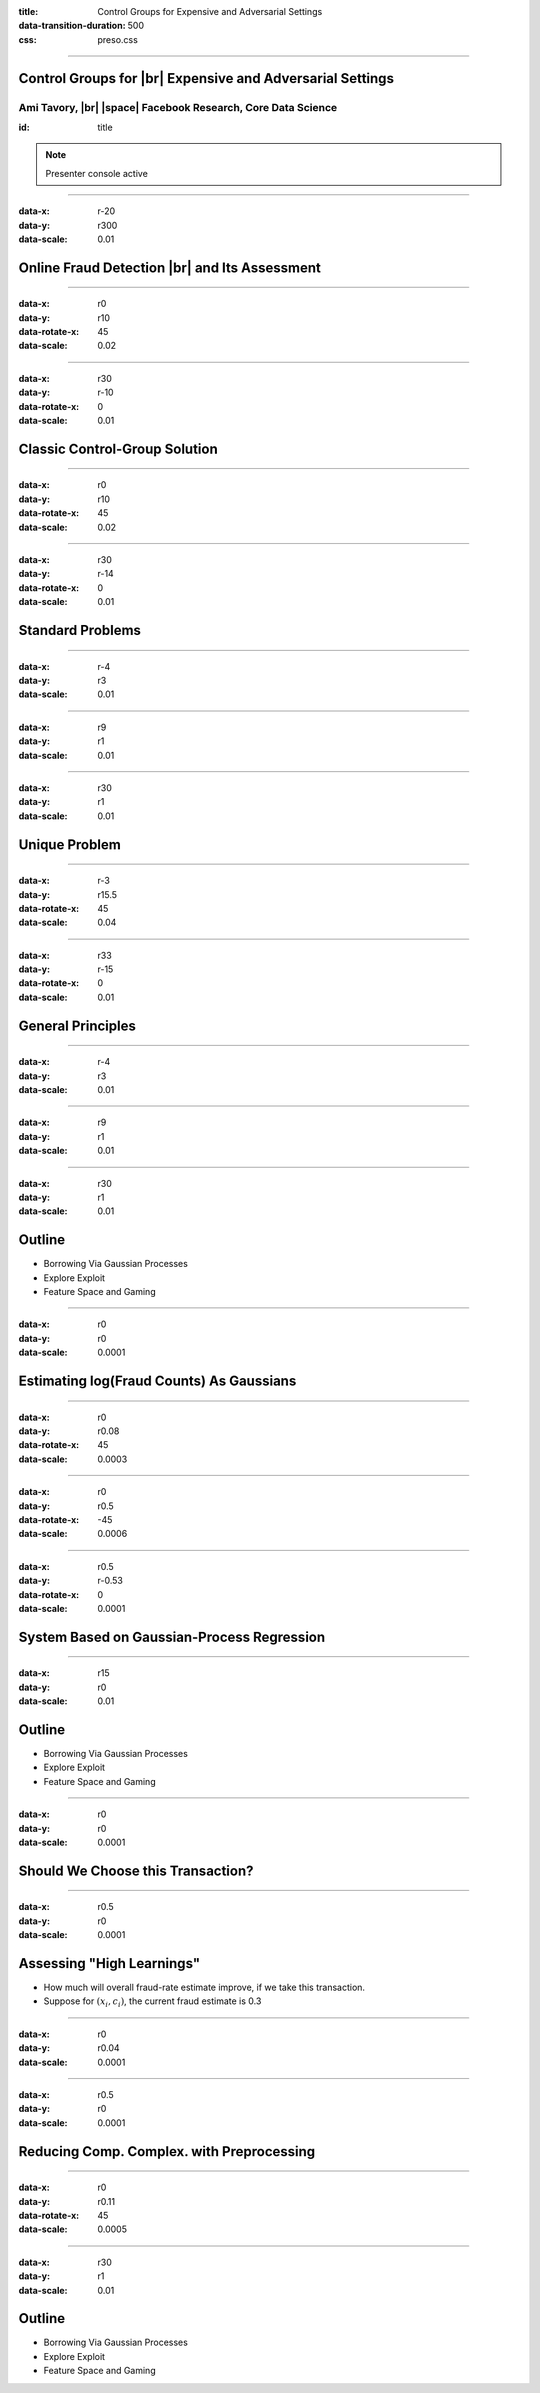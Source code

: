 :title: Control Groups for Expensive and Adversarial Settings
:data-transition-duration: 500
:css: preso.css


.. |br| raw:: html

  <br/>

.. |rarr| raw:: html

  &rarr;

.. |space| raw:: html

  &#8205; &#8205; &#8205; &#8205; &#8205; &#8205; &#8205; &#8205; &#8205; &#8205; &#8205;

.. role:: underline
    :class: underline


----

Control Groups for |br| Expensive and Adversarial Settings
===========================================================

.. image:: img/tlv.png
    :class: center
    :height: 200px

Ami Tavory, |br| |space| Facebook Research, Core Data Science
----------------------------------------------------------------

:id: title

.. note::

    Presenter console active


----

:data-x: r-20
:data-y: r300
:data-scale: 0.01

Online Fraud Detection |br| and Its Assessment
===============================================

.. image:: img/system_init.png
    :class: center
    :height: 500px


----

:data-x: r0
:data-y: r10
:data-rotate-x: 45
:data-scale: 0.02

.. image:: img/system_init_dumb.png
    :class: center
    :height: 500px


----

:data-x: r30
:data-y: r-10
:data-rotate-x: 0
:data-scale: 0.01

Classic Control-Group Solution
=================================

.. image:: img/system_classic.png
    :class: center
    :width: 500px


----

:data-x: r0
:data-y: r10
:data-rotate-x: 45
:data-scale: 0.02

.. image:: img/assess_objective.png
    :class: center
    :width: 500px


----

:data-x: r30
:data-y: r-14
:data-rotate-x: 0
:data-scale: 0.01

Standard Problems
=================================


----

:data-x: r-4
:data-y: r3
:data-scale: 0.01

.. image:: img/assess_problem.png
    :class: center
    :width: 500px


----

:data-x: r9
:data-y: r1
:data-scale: 0.01

.. image:: img/importance_problem.png
    :class: center
    :width: 500px


----

:data-x: r30
:data-y: r1
:data-scale: 0.01

Unique Problem
=================================

.. image:: img/system_classic_problem_cost.png
    :class: center
    :width: 500px


----

:data-x: r-3
:data-y: r15.5
:data-rotate-x: 45
:data-scale: 0.04

.. image:: img/nietsche.png
    :class: center
    :width: 1300px


----

:data-x: r33
:data-y: r-15
:data-rotate-x: 0
:data-scale: 0.01

General Principles
=================================

----

:data-x: r-4
:data-y: r3
:data-scale: 0.01

.. image:: img/system_trx_level.png
    :class: center
    :width: 500px


----

:data-x: r9
:data-y: r1
:data-scale: 0.01

.. image:: img/assess_objective_borrow.png
    :class: center
    :width: 500px


----

:data-x: r30
:data-y: r1
:data-scale: 0.01

Outline
=================================

* :underline:`Borrowing Via Gaussian Processes`

* Explore Exploit

* Feature Space and Gaming


----

:data-x: r0
:data-y: r0
:data-scale: 0.0001

Estimating log(Fraud Counts) As Gaussians
==========================================

.. image:: img/feature_space_gaussian.png
    :class: center
    :width: 600px


----

:data-x: r0
:data-y: r0.08
:data-rotate-x: 45
:data-scale: 0.0003

.. image:: img/feature_space_gaussian_posterior.png
    :class: center
    :width: 600px


----

:data-x: r0
:data-y: r0.5
:data-rotate-x: -45
:data-scale: 0.0006

.. image:: img/assess_objective_borrow_objective.png
    :class: center
    :width: 600px


----

:data-x: r0.5
:data-y: r-0.53
:data-rotate-x: 0
:data-scale: 0.0001

System Based on Gaussian-Process Regression
============================================

.. image:: img/system_with_gps.png
    :class: center
    :width: 600px


----

:data-x: r15
:data-y: r0
:data-scale: 0.01

Outline
=================================

* Borrowing Via Gaussian Processes

* :underline:`Explore Exploit`

* Feature Space and Gaming


----

:data-x: r0
:data-y: r0
:data-scale: 0.0001

Should We Choose this Transaction?
==========================================

.. image:: img/much_wow.png
    :class: center
    :width: 700px


----

:data-x: r0.5
:data-y: r0
:data-scale: 0.0001

Assessing "High Learnings"
==========================================

* How much will overall fraud-rate estimate improve, if we take this transaction.

* Suppose for :math:`(\underline{x_i, c_i})`, the current fraud estimate is 0.3


----

:data-x: r0
:data-y: r0.04
:data-scale: 0.0001

.. image:: img/should_take_cases.png
    :class: center
    :width: 700px


----

:data-x: r0.5
:data-y: r0
:data-scale: 0.0001

Reducing Comp. Complex. with Preprocessing
==========================================

.. image:: img/added_assessment.png
    :class: center
    :width: 700px


----

:data-x: r0
:data-y: r0.11
:data-rotate-x: 45
:data-scale: 0.0005

.. image:: img/removed_assessment.png
    :class: center
    :width: 700px


----

:data-x: r30
:data-y: r1
:data-scale: 0.01

Outline
=================================

* Borrowing Via Gaussian Processes

* Explore Exploit

* :underline:`Feature Space and Gaming`
